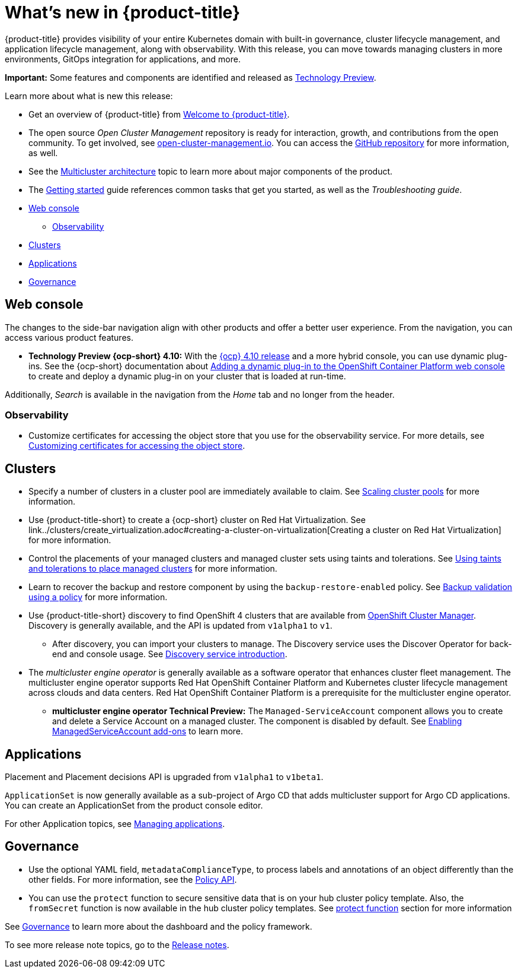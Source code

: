[#whats-new]
= What's new in {product-title}

{product-title} provides visibility of your entire Kubernetes domain with built-in governance, cluster lifecycle management, and application lifecycle management, along with observability. With this release, you can move towards managing clusters in more environments, GitOps integration for applications, and more. 

**Important:** Some features and components are identified and released as link:https://access.redhat.com/support/offerings/techpreview[Technology Preview].

Learn more about what is new this release:

* Get an overview of {product-title} from link:../about/welcome.adoc#welcome-to-red-hat-advanced-cluster-management-for-kubernetes[Welcome to {product-title}].

* The open source _Open Cluster Management_ repository is ready for interaction, growth, and contributions from the open community. To get involved, see https://open-cluster-management.io/[open-cluster-management.io]. You can access the https://github.com/open-cluster-management-io[GitHub repository] for more information, as well.

* See the link:../about/architecture.adoc#multicluster-architecture[Multicluster architecture] topic to learn more about major components of the product.

* The link:../about/quick_start.adoc#getting-started[Getting started] guide references common tasks that get you started, as well as the _Troubleshooting guide_.

* <<web-console-whats-new,Web console>>
** <<observability-whats-new,Observability>>
* <<cluster-whats-new,Clusters>>
* <<application-whats-new,Applications>>
* <<governance-whats-new,Governance>>

[#web-console-whats-new]
== Web console

The changes to the side-bar navigation align with other products and offer a better user experience. From the navigation, you can access various product features. 

* *Technology Preview {ocp-short} 4.10:* With the https://docs.openshift.com/container-platform/4.10/release_notes/ocp-4-10-release-notes.html#ocp-4-10-dynamic-plugin-technology-preview[{ocp} 4.10 release] and a more hybrid console, you can use dynamic plug-ins. See the {ocp-short} documentation about https://docs.openshift.com/container-platform/4.10/web_console/dynamic-plug-ins.html#dynamic-plug-ins_dynamic-plug-ins[Adding a dynamic plug-in to the OpenShift Container Platform web console] to create and deploy a dynamic plug-in on your cluster that is loaded at run-time.

Additionally, _Search_ is available in the navigation from the _Home_ tab and no longer from the header.

[#observability-whats-new]
=== Observability

* Customize certificates for accessing the object store that you use for the observability service. For more details, see link:../observability/customize_observability.adoc#customizing-certificates-object-store[Customizing certificates for accessing the object store].

[#cluster-whats-new]
== Clusters

* Specify a number of clusters in a cluster pool are immediately available to claim. See link:../clusters/cluster_pool_scale.adoc#scaling-cluster-pools[Scaling cluster pools] for more information. 

* Use {product-title-short} to create a {ocp-short} cluster on Red Hat Virtualization. See link../clusters/create_virtualization.adoc#creating-a-cluster-on-virtualization[Creating a cluster on Red Hat Virtualization] for more information. 

* Control the placements of your managed clusters and managed cluster sets using taints and tolerations. See link:../clusters/man_clust_taints_tol.adoc#taints-tolerations-manclust[Using taints and tolerations to place managed clusters] for more information.

* Learn to recover the backup and restore component by using the `backup-restore-enabled` policy. See link:../clusters/backup_and_restore.adoc#backup-validation-using-a-policy[Backup validation using a policy] for more information.

* Use {product-title-short} discovery to find OpenShift 4 clusters that are available from https://access.redhat.com/documentation/en-us/openshift_cluster_manager/2022/[OpenShift Cluster Manager]. Discovery is generally available, and the API is updated from `v1alpha1` to `v1`. 

  - After discovery, you can import your clusters to manage. The Discovery service uses the Discover Operator for back-end and console usage. See link:../clusters/discovery_intro.adoc[Discovery service introduction].

* The _multicluster engine operator_ is generally available as a software operator that enhances cluster fleet management. The multicluster engine operator supports Red Hat OpenShift Container Platform and Kubernetes cluster lifecycle management across clouds and data centers. Red Hat OpenShift Container Platform is a prerequisite for the multicluster engine operator. 

 - **multicluster engine operator Technical Preview:** The `Managed-ServiceAccount` component allows you to create and delete a Service Account on a managed cluster. The component is disabled by default. See link:../multicluster_engine/addon_managed_service.adoc#managed-serviceaccount-addon[Enabling ManagedServiceAccount add-ons] to learn more.

[#application-whats-new]
== Applications

Placement and Placement decisions API is upgraded from `v1alpha1` to `v1beta1`.

`ApplicationSet` is now generally available as a sub-project of Argo CD that adds multicluster support for Argo CD applications. You can create an ApplicationSet from the product console editor.

For other Application topics, see link:../applications/app_management_overview.adoc[Managing applications].

[#governance-whats-new]
== Governance

* Use the optional YAML field, `metadataComplianceType`, to process labels and annotations of an object differently than the other fields. For more information, see the link:../apis/policy.adoc#policy-api[Policy API].

* You can use the `protect` function to secure sensitive data that is on your hub cluster policy template. Also, the `fromSecret` function is now available in the hub cluster policy templates. See link:../governance/custom_template.adoc##protect-function[protect function] section for more information

See link:../governance/grc_intro.adoc#governance[Governance] to learn more about the dashboard and the policy framework.

To see more release note topics, go to the xref:../release_notes/release_notes.adoc#red-hat-advanced-cluster-management-for-kubernetes-release-notes[Release notes].
